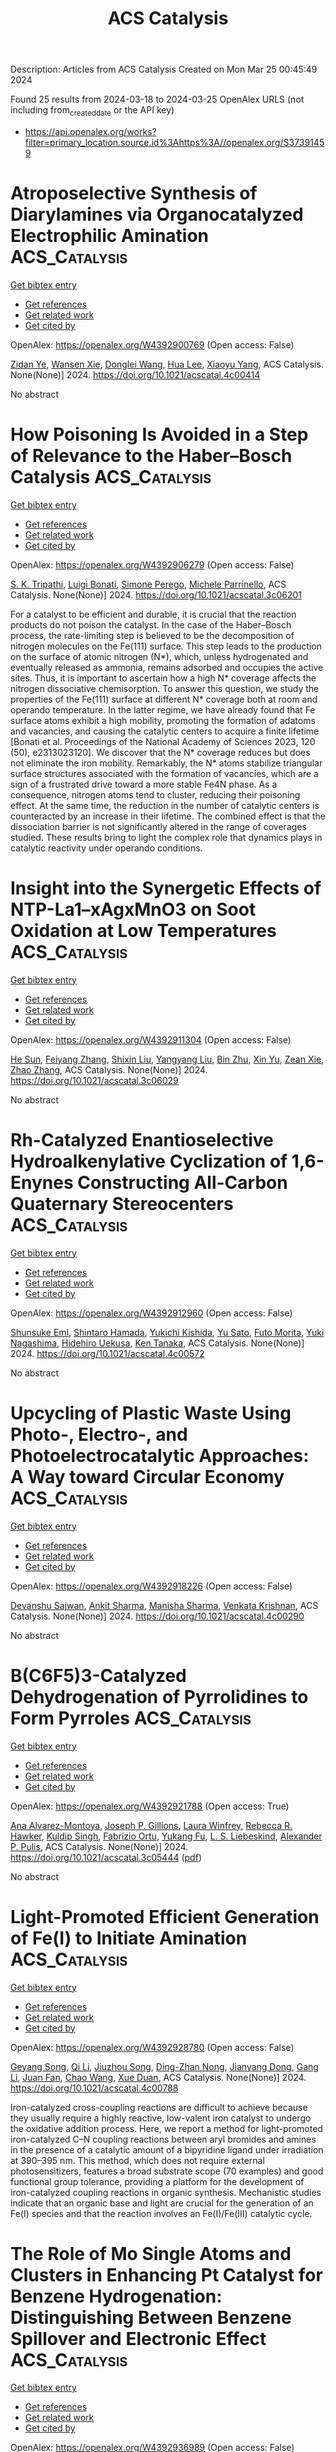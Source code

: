 #+TITLE: ACS Catalysis
Description: Articles from ACS Catalysis
Created on Mon Mar 25 00:45:49 2024

Found 25 results from 2024-03-18 to 2024-03-25
OpenAlex URLS (not including from_created_date or the API key)
- [[https://api.openalex.org/works?filter=primary_location.source.id%3Ahttps%3A//openalex.org/S37391459]]

* Atroposelective Synthesis of Diarylamines via Organocatalyzed Electrophilic Amination  :ACS_Catalysis:
:PROPERTIES:
:UUID: https://openalex.org/W4392900769
:TOPICS: Atroposelective Synthesis of Axially Chiral Compounds, Chiroptical Spectroscopy in Organic Compound Analysis, Chemistry and Pharmacology of Amaryllidaceae Alkaloids
:PUBLICATION_DATE: 2024-03-18
:END:    
    
[[elisp:(doi-add-bibtex-entry "https://doi.org/10.1021/acscatal.4c00414")][Get bibtex entry]] 

- [[elisp:(progn (xref--push-markers (current-buffer) (point)) (oa--referenced-works "https://openalex.org/W4392900769"))][Get references]]
- [[elisp:(progn (xref--push-markers (current-buffer) (point)) (oa--related-works "https://openalex.org/W4392900769"))][Get related work]]
- [[elisp:(progn (xref--push-markers (current-buffer) (point)) (oa--cited-by-works "https://openalex.org/W4392900769"))][Get cited by]]

OpenAlex: https://openalex.org/W4392900769 (Open access: False)
    
[[https://openalex.org/A5085053591][Zidan Ye]], [[https://openalex.org/A5012699384][Wansen Xie]], [[https://openalex.org/A5038300996][Donglei Wang]], [[https://openalex.org/A5006115076][Hua Lee]], [[https://openalex.org/A5007301912][Xiaoyu Yang]], ACS Catalysis. None(None)] 2024. https://doi.org/10.1021/acscatal.4c00414 
     
No abstract    

    

* How Poisoning Is Avoided in a Step of Relevance to the Haber–Bosch Catalysis  :ACS_Catalysis:
:PROPERTIES:
:UUID: https://openalex.org/W4392906279
:TOPICS: Droplet Microfluidics Technology, Homogeneous Catalysis with Transition Metals, Applications of Ionic Liquids
:PUBLICATION_DATE: 2024-03-18
:END:    
    
[[elisp:(doi-add-bibtex-entry "https://doi.org/10.1021/acscatal.3c06201")][Get bibtex entry]] 

- [[elisp:(progn (xref--push-markers (current-buffer) (point)) (oa--referenced-works "https://openalex.org/W4392906279"))][Get references]]
- [[elisp:(progn (xref--push-markers (current-buffer) (point)) (oa--related-works "https://openalex.org/W4392906279"))][Get related work]]
- [[elisp:(progn (xref--push-markers (current-buffer) (point)) (oa--cited-by-works "https://openalex.org/W4392906279"))][Get cited by]]

OpenAlex: https://openalex.org/W4392906279 (Open access: False)
    
[[https://openalex.org/A5007651637][S. K. Tripathi]], [[https://openalex.org/A5090217494][Luigi Bonati]], [[https://openalex.org/A5004491813][Simone Perego]], [[https://openalex.org/A5023487560][Michele Parrinello]], ACS Catalysis. None(None)] 2024. https://doi.org/10.1021/acscatal.3c06201 
     
For a catalyst to be efficient and durable, it is crucial that the reaction products do not poison the catalyst. In the case of the Haber–Bosch process, the rate-limiting step is believed to be the decomposition of nitrogen molecules on the Fe(111) surface. This step leads to the production on the surface of atomic nitrogen (N*), which, unless hydrogenated and eventually released as ammonia, remains adsorbed and occupies the active sites. Thus, it is important to ascertain how a high N* coverage affects the nitrogen dissociative chemisorption. To answer this question, we study the properties of the Fe(111) surface at different N* coverage both at room and operando temperature. In the latter regime, we have already found that Fe surface atoms exhibit a high mobility, promoting the formation of adatoms and vacancies, and causing the catalytic centers to acquire a finite lifetime [Bonati et al. Proceedings of the National Academy of Sciences 2023, 120 (50), e2313023120]. We discover that the N* coverage reduces but does not eliminate the iron mobility. Remarkably, the N* atoms stabilize triangular surface structures associated with the formation of vacancies, which are a sign of a frustrated drive toward a more stable Fe4N phase. As a consequence, nitrogen atoms tend to cluster, reducing their poisoning effect. At the same time, the reduction in the number of catalytic centers is counteracted by an increase in their lifetime. The combined effect is that the dissociation barrier is not significantly altered in the range of coverages studied. These results bring to light the complex role that dynamics plays in catalytic reactivity under operando conditions.    

    

* Insight into the Synergetic Effects of NTP-La1–xAgxMnO3 on Soot Oxidation at Low Temperatures  :ACS_Catalysis:
:PROPERTIES:
:UUID: https://openalex.org/W4392911304
:TOPICS: Catalytic Nanomaterials, Kinetic Analysis of Thermal Processes in Materials, Catalytic Dehydrogenation of Light Alkanes
:PUBLICATION_DATE: 2024-03-18
:END:    
    
[[elisp:(doi-add-bibtex-entry "https://doi.org/10.1021/acscatal.3c06029")][Get bibtex entry]] 

- [[elisp:(progn (xref--push-markers (current-buffer) (point)) (oa--referenced-works "https://openalex.org/W4392911304"))][Get references]]
- [[elisp:(progn (xref--push-markers (current-buffer) (point)) (oa--related-works "https://openalex.org/W4392911304"))][Get related work]]
- [[elisp:(progn (xref--push-markers (current-buffer) (point)) (oa--cited-by-works "https://openalex.org/W4392911304"))][Get cited by]]

OpenAlex: https://openalex.org/W4392911304 (Open access: False)
    
[[https://openalex.org/A5042523840][He Sun]], [[https://openalex.org/A5036858935][Feiyang Zhang]], [[https://openalex.org/A5017517029][Shixin Liu]], [[https://openalex.org/A5047187328][Yangyang Liu]], [[https://openalex.org/A5005209343][Bin Zhu]], [[https://openalex.org/A5045949335][Xin Yu]], [[https://openalex.org/A5006295475][Zean Xie]], [[https://openalex.org/A5065361552][Zhao Zhang]], ACS Catalysis. None(None)] 2024. https://doi.org/10.1021/acscatal.3c06029 
     
No abstract    

    

* Rh-Catalyzed Enantioselective Hydroalkenylative Cyclization of 1,6-Enynes Constructing All-Carbon Quaternary Stereocenters  :ACS_Catalysis:
:PROPERTIES:
:UUID: https://openalex.org/W4392912960
:TOPICS: Transition-Metal-Catalyzed C–H Bond Functionalization, Gold Catalysis in Organic Synthesis, Homogeneous Catalysis with Transition Metals
:PUBLICATION_DATE: 2024-03-18
:END:    
    
[[elisp:(doi-add-bibtex-entry "https://doi.org/10.1021/acscatal.4c00572")][Get bibtex entry]] 

- [[elisp:(progn (xref--push-markers (current-buffer) (point)) (oa--referenced-works "https://openalex.org/W4392912960"))][Get references]]
- [[elisp:(progn (xref--push-markers (current-buffer) (point)) (oa--related-works "https://openalex.org/W4392912960"))][Get related work]]
- [[elisp:(progn (xref--push-markers (current-buffer) (point)) (oa--cited-by-works "https://openalex.org/W4392912960"))][Get cited by]]

OpenAlex: https://openalex.org/W4392912960 (Open access: False)
    
[[https://openalex.org/A5094181019][Shunsuke Emi]], [[https://openalex.org/A5013994424][Shintaro Hamada]], [[https://openalex.org/A5011316317][Yukichi Kishida]], [[https://openalex.org/A5057833739][Yu Sato]], [[https://openalex.org/A5025978963][Futo Morita]], [[https://openalex.org/A5039511820][Yuki Nagashima]], [[https://openalex.org/A5086800033][Hidehiro Uekusa]], [[https://openalex.org/A5013437976][Ken Tanaka]], ACS Catalysis. None(None)] 2024. https://doi.org/10.1021/acscatal.4c00572 
     
No abstract    

    

* Upcycling of Plastic Waste Using Photo-, Electro-, and Photoelectrocatalytic Approaches: A Way toward Circular Economy  :ACS_Catalysis:
:PROPERTIES:
:UUID: https://openalex.org/W4392918226
:TOPICS: Microplastic Pollution in Marine and Terrestrial Environments, Global E-Waste Recycling and Management, Photocatalytic Materials for Solar Energy Conversion
:PUBLICATION_DATE: 2024-03-17
:END:    
    
[[elisp:(doi-add-bibtex-entry "https://doi.org/10.1021/acscatal.4c00290")][Get bibtex entry]] 

- [[elisp:(progn (xref--push-markers (current-buffer) (point)) (oa--referenced-works "https://openalex.org/W4392918226"))][Get references]]
- [[elisp:(progn (xref--push-markers (current-buffer) (point)) (oa--related-works "https://openalex.org/W4392918226"))][Get related work]]
- [[elisp:(progn (xref--push-markers (current-buffer) (point)) (oa--cited-by-works "https://openalex.org/W4392918226"))][Get cited by]]

OpenAlex: https://openalex.org/W4392918226 (Open access: False)
    
[[https://openalex.org/A5023498383][Devanshu Sajwan]], [[https://openalex.org/A5071628344][Ankit Sharma]], [[https://openalex.org/A5044753586][Manisha Sharma]], [[https://openalex.org/A5079283559][Venkata Krishnan]], ACS Catalysis. None(None)] 2024. https://doi.org/10.1021/acscatal.4c00290 
     
No abstract    

    

* B(C6F5)3-Catalyzed Dehydrogenation of Pyrrolidines to Form Pyrroles  :ACS_Catalysis:
:PROPERTIES:
:UUID: https://openalex.org/W4392921788
:TOPICS: Frustrated Lewis Pairs Chemistry, Role of Fluorine in Medicinal Chemistry and Pharmaceuticals, Homogeneous Catalysis with Transition Metals
:PUBLICATION_DATE: 2024-03-17
:END:    
    
[[elisp:(doi-add-bibtex-entry "https://doi.org/10.1021/acscatal.3c05444")][Get bibtex entry]] 

- [[elisp:(progn (xref--push-markers (current-buffer) (point)) (oa--referenced-works "https://openalex.org/W4392921788"))][Get references]]
- [[elisp:(progn (xref--push-markers (current-buffer) (point)) (oa--related-works "https://openalex.org/W4392921788"))][Get related work]]
- [[elisp:(progn (xref--push-markers (current-buffer) (point)) (oa--cited-by-works "https://openalex.org/W4392921788"))][Get cited by]]

OpenAlex: https://openalex.org/W4392921788 (Open access: True)
    
[[https://openalex.org/A5067610384][Ana Alvarez-Montoya]], [[https://openalex.org/A5045845848][Joseph P. Gillions]], [[https://openalex.org/A5088323321][Laura Winfrey]], [[https://openalex.org/A5008997006][Rebecca R. Hawker]], [[https://openalex.org/A5053095143][Kuldip Singh]], [[https://openalex.org/A5016392095][Fabrizio Ortu]], [[https://openalex.org/A5006724170][Yukang Fu]], [[https://openalex.org/A5005452331][L. S. Liebeskind]], [[https://openalex.org/A5032096939][Alexander P. Pulis]], ACS Catalysis. None(None)] 2024. https://doi.org/10.1021/acscatal.3c05444  ([[https://pubs.acs.org/doi/pdf/10.1021/acscatal.3c05444][pdf]])
     
No abstract    

    

* Light-Promoted Efficient Generation of Fe(I) to Initiate Amination  :ACS_Catalysis:
:PROPERTIES:
:UUID: https://openalex.org/W4392928780
:TOPICS: Applications of Photoredox Catalysis in Organic Synthesis, Catalytic C-H Amination Reactions, Transition-Metal-Catalyzed C–H Bond Functionalization
:PUBLICATION_DATE: 2024-03-18
:END:    
    
[[elisp:(doi-add-bibtex-entry "https://doi.org/10.1021/acscatal.4c00788")][Get bibtex entry]] 

- [[elisp:(progn (xref--push-markers (current-buffer) (point)) (oa--referenced-works "https://openalex.org/W4392928780"))][Get references]]
- [[elisp:(progn (xref--push-markers (current-buffer) (point)) (oa--related-works "https://openalex.org/W4392928780"))][Get related work]]
- [[elisp:(progn (xref--push-markers (current-buffer) (point)) (oa--cited-by-works "https://openalex.org/W4392928780"))][Get cited by]]

OpenAlex: https://openalex.org/W4392928780 (Open access: False)
    
[[https://openalex.org/A5000485217][Geyang Song]], [[https://openalex.org/A5020746135][Qi Li]], [[https://openalex.org/A5040454155][Jiuzhou Song]], [[https://openalex.org/A5027127110][Ding-Zhan Nong]], [[https://openalex.org/A5032044151][Jianyang Dong]], [[https://openalex.org/A5071785102][Gang Li]], [[https://openalex.org/A5018639803][Juan Fan]], [[https://openalex.org/A5019405663][Chao Wang]], [[https://openalex.org/A5067926884][Xue Duan]], ACS Catalysis. None(None)] 2024. https://doi.org/10.1021/acscatal.4c00788 
     
Iron-catalyzed cross-coupling reactions are difficult to achieve because they usually require a highly reactive, low-valent iron catalyst to undergo the oxidative addition process. Here, we report a method for light-promoted iron-catalyzed C–N coupling reactions between aryl bromides and amines in the presence of a catalytic amount of a bipyridine ligand under irradiation at 390–395 nm. This method, which does not require external photosensitizers, features a broad substrate scope (70 examples) and good functional group tolerance, providing a platform for the development of iron-catalyzed coupling reactions in organic synthesis. Mechanistic studies indicate that an organic base and light are crucial for the generation of an Fe(I) species and that the reaction involves an Fe(I)/Fe(III) catalytic cycle.    

    

* The Role of Mo Single Atoms and Clusters in Enhancing Pt Catalyst for Benzene Hydrogenation: Distinguishing Between Benzene Spillover and Electronic Effect  :ACS_Catalysis:
:PROPERTIES:
:UUID: https://openalex.org/W4392936989
:TOPICS: Catalytic Nanomaterials, Desulfurization Technologies for Fuels, Catalytic Carbon Dioxide Hydrogenation
:PUBLICATION_DATE: 2024-03-19
:END:    
    
[[elisp:(doi-add-bibtex-entry "https://doi.org/10.1021/acscatal.3c06026")][Get bibtex entry]] 

- [[elisp:(progn (xref--push-markers (current-buffer) (point)) (oa--referenced-works "https://openalex.org/W4392936989"))][Get references]]
- [[elisp:(progn (xref--push-markers (current-buffer) (point)) (oa--related-works "https://openalex.org/W4392936989"))][Get related work]]
- [[elisp:(progn (xref--push-markers (current-buffer) (point)) (oa--cited-by-works "https://openalex.org/W4392936989"))][Get cited by]]

OpenAlex: https://openalex.org/W4392936989 (Open access: False)
    
[[https://openalex.org/A5081411724][Zhuo Li]], [[https://openalex.org/A5090201430][Fanchun Meng]], [[https://openalex.org/A5007065150][Xinchun Yang]], [[https://openalex.org/A5038819017][Yuntao Qi]], [[https://openalex.org/A5074124495][Yong Qin]], [[https://openalex.org/A5044774514][Bin Zhang]], ACS Catalysis. None(None)] 2024. https://doi.org/10.1021/acscatal.3c06026 
     
Reactant spillover and electronic effects are two indistinguishable factors that influence MoO3 promoters in benzene hydrogenation on Pt-MoO3 catalysts. Previous studies have primarily focused on the significance of hydrogen spillover while neglecting the transfer of benzene and the electronic effect originating from MoO3. Herein, we synthesized Pt/CNT, Pt–Mo1/CNT with Mo single atoms, and Pt–Mocluster/CNT with MoOx cluster promoters by using atomic layer deposition. The catalyst Pt–Mo1/CNT exhibited higher activity (3361.8 h–1) in benzene hydrogenation at 50 °C, which was twice as high as that of Pt/CNT. In contrast, the presence of closely interacting MoOx clusters with Pt nanoparticles inhibited the activity of the Pt catalyst. Kinetic experiments, DFT calculations, in situ FTIR, and AIMD simulations revealed that Mo single atoms on multiwalled carbon nanotubes did not alter the structure or electronic state of Pt nanoparticles but enhanced their activity by increasing benzene coverage via benzene spillover. On the other hand, although the hydrogen and benzene coverage increased with MoOx cluster promoters, changes in the electronic state of Pt nanoparticles resulted in a higher energy barrier for the rate-determining step.    

    

* Molecular Orbital Engineering of Mixed-Addenda Polyoxometalates Boosts Light-Driven Hydrogen Evolution Activity  :ACS_Catalysis:
:PROPERTIES:
:UUID: https://openalex.org/W4392948266
:TOPICS: Polyoxometalate Clusters and Materials, Nanomaterials with Enzyme-Like Characteristics, Chemistry and Applications of Metal-Organic Frameworks
:PUBLICATION_DATE: 2024-03-19
:END:    
    
[[elisp:(doi-add-bibtex-entry "https://doi.org/10.1021/acscatal.4c00295")][Get bibtex entry]] 

- [[elisp:(progn (xref--push-markers (current-buffer) (point)) (oa--referenced-works "https://openalex.org/W4392948266"))][Get references]]
- [[elisp:(progn (xref--push-markers (current-buffer) (point)) (oa--related-works "https://openalex.org/W4392948266"))][Get related work]]
- [[elisp:(progn (xref--push-markers (current-buffer) (point)) (oa--cited-by-works "https://openalex.org/W4392948266"))][Get cited by]]

OpenAlex: https://openalex.org/W4392948266 (Open access: False)
    
[[https://openalex.org/A5064238928][Manzhou Chi]], [[https://openalex.org/A5072777154][Ying Zeng]], [[https://openalex.org/A5049368936][Zhongling Lang]], [[https://openalex.org/A5007705719][Huijie Li]], [[https://openalex.org/A5064628795][Xing Xin]], [[https://openalex.org/A5021313643][Yuanyuan Dong]], [[https://openalex.org/A5002572848][Fangyu Fu]], [[https://openalex.org/A5052567771][Guo‐Yu Yang]], [[https://openalex.org/A5088515178][Hongjin Lv]], ACS Catalysis. None(None)] 2024. https://doi.org/10.1021/acscatal.4c00295 
     
No abstract    

    

* Reversible Intrapore Redox Cycling of Platinum in Platinum-Ion-Exchanged HZSM-5 Catalysts  :ACS_Catalysis:
:PROPERTIES:
:UUID: https://openalex.org/W4392948602
:TOPICS: Catalytic Nanomaterials, Catalytic Dehydrogenation of Light Alkanes, Desulfurization Technologies for Fuels
:PUBLICATION_DATE: 2024-03-19
:END:    
    
[[elisp:(doi-add-bibtex-entry "https://doi.org/10.1021/acscatal.3c06325")][Get bibtex entry]] 

- [[elisp:(progn (xref--push-markers (current-buffer) (point)) (oa--referenced-works "https://openalex.org/W4392948602"))][Get references]]
- [[elisp:(progn (xref--push-markers (current-buffer) (point)) (oa--related-works "https://openalex.org/W4392948602"))][Get related work]]
- [[elisp:(progn (xref--push-markers (current-buffer) (point)) (oa--cited-by-works "https://openalex.org/W4392948602"))][Get cited by]]

OpenAlex: https://openalex.org/W4392948602 (Open access: True)
    
[[https://openalex.org/A5043362145][Kaan Yalçın]], [[https://openalex.org/A5077755362][Ram Kumar]], [[https://openalex.org/A5049884504][Erik Zuidema]], [[https://openalex.org/A5042039275][Ambarish Kulkarni]], [[https://openalex.org/A5079297523][Jim Ciston]], [[https://openalex.org/A5088731924][Karen C. Bustillo]], [[https://openalex.org/A5045160930][Peter Ercius]], [[https://openalex.org/A5069459050][Alexander Katz]], [[https://openalex.org/A5088235380][Bruce C. Gates]], [[https://openalex.org/A5022071918][Coleman X. Kronawitter]], [[https://openalex.org/A5065439644][Ron C. Runnebaum]], ACS Catalysis. None(None)] 2024. https://doi.org/10.1021/acscatal.3c06325  ([[https://pubs.acs.org/doi/pdf/10.1021/acscatal.3c06325][pdf]])
     
Isolated platinum(II) ions anchored at acid sites in the pores of zeolite HZSM-5, initially introduced by aqueous ion exchange, were reduced to form platinum nanoparticles that are stably dispersed with a narrow size distribution (1.3 ± 0.4 nm in average diameter). The nanoparticles were confined in reservoirs within the porous zeolite particles, as shown by electron beam tomography and the shape-selective catalysis of alkene hydrogenation. When the nanoparticles were oxidatively fragmented in dry air at elevated temperature, platinum returned to its initial in-pore atomically dispersed state with a charge of +2, as shown previously by X-ray absorption spectroscopy. The results determine the conditions under which platinum is retained within the pores of HZSM-5 particles during redox cycles that are characteristic of the reductive conditions of catalyst operation and the oxidative conditions of catalyst regeneration.    

    

* Mechanisms of Light Alkene Oligomerization on Metal-Modified Zeolites  :ACS_Catalysis:
:PROPERTIES:
:UUID: https://openalex.org/W4392949694
:TOPICS: Zeolite Chemistry and Catalysis, Catalytic Nanomaterials, Catalytic Dehydrogenation of Light Alkanes
:PUBLICATION_DATE: 2024-03-19
:END:    
    
[[elisp:(doi-add-bibtex-entry "https://doi.org/10.1021/acscatal.4c00552")][Get bibtex entry]] 

- [[elisp:(progn (xref--push-markers (current-buffer) (point)) (oa--referenced-works "https://openalex.org/W4392949694"))][Get references]]
- [[elisp:(progn (xref--push-markers (current-buffer) (point)) (oa--related-works "https://openalex.org/W4392949694"))][Get related work]]
- [[elisp:(progn (xref--push-markers (current-buffer) (point)) (oa--cited-by-works "https://openalex.org/W4392949694"))][Get cited by]]

OpenAlex: https://openalex.org/W4392949694 (Open access: False)
    
[[https://openalex.org/A5049814124][Zoya N. Lashchinskaya]], [[https://openalex.org/A5090072930][Anton A. Gabrienko]], [[https://openalex.org/A5045633595][Alexander G. Stepanov]], ACS Catalysis. None(None)] 2024. https://doi.org/10.1021/acscatal.4c00552 
     
No abstract    

    

* Variation in Biosynthesis and Metal-Binding Properties of Isonitrile-Containing Peptides Produced by Mycobacteria versus Streptomyces  :ACS_Catalysis:
:PROPERTIES:
:UUID: https://openalex.org/W4392956930
:TOPICS: Natural Products as Sources of New Drugs, Peptide Synthesis and Drug Discovery, Ribosome Structure and Translation Mechanisms
:PUBLICATION_DATE: 2024-03-19
:END:    
    
[[elisp:(doi-add-bibtex-entry "https://doi.org/10.1021/acscatal.4c00645")][Get bibtex entry]] 

- [[elisp:(progn (xref--push-markers (current-buffer) (point)) (oa--referenced-works "https://openalex.org/W4392956930"))][Get references]]
- [[elisp:(progn (xref--push-markers (current-buffer) (point)) (oa--related-works "https://openalex.org/W4392956930"))][Get related work]]
- [[elisp:(progn (xref--push-markers (current-buffer) (point)) (oa--cited-by-works "https://openalex.org/W4392956930"))][Get cited by]]

OpenAlex: https://openalex.org/W4392956930 (Open access: False)
    
[[https://openalex.org/A5026948998][Tzu‐Yu Chen]], [[https://openalex.org/A5058813394][Jinfeng Chen]], [[https://openalex.org/A5063896535][Mark W. Ruszczycky]], [[https://openalex.org/A5000819193][Dalton Hilovsky]], [[https://openalex.org/A5039009753][Terry L. Hostetler]], [[https://openalex.org/A5025115516][Xiaojing Liu]], [[https://openalex.org/A5058800276][Jiahai Zhou]], [[https://openalex.org/A5060069852][Wei‐chen Chang]], ACS Catalysis. None(None)] 2024. https://doi.org/10.1021/acscatal.4c00645 
     
No abstract    

    

* Electrocatalytic Pathways to the Formation of C–N Bonds  :ACS_Catalysis:
:PROPERTIES:
:UUID: https://openalex.org/W4392975696
:TOPICS: Ammonia Synthesis and Electrocatalysis, Electrochemical Reduction of CO2 to Fuels, Electrocatalysis for Energy Conversion
:PUBLICATION_DATE: 2024-03-20
:END:    
    
[[elisp:(doi-add-bibtex-entry "https://doi.org/10.1021/acscatal.3c04912")][Get bibtex entry]] 

- [[elisp:(progn (xref--push-markers (current-buffer) (point)) (oa--referenced-works "https://openalex.org/W4392975696"))][Get references]]
- [[elisp:(progn (xref--push-markers (current-buffer) (point)) (oa--related-works "https://openalex.org/W4392975696"))][Get related work]]
- [[elisp:(progn (xref--push-markers (current-buffer) (point)) (oa--cited-by-works "https://openalex.org/W4392975696"))][Get cited by]]

OpenAlex: https://openalex.org/W4392975696 (Open access: True)
    
[[https://openalex.org/A5049893998][Dimitra Anastasiadou]], [[https://openalex.org/A5025302127][Marta Costa Figueiredo]], ACS Catalysis. None(None)] 2024. https://doi.org/10.1021/acscatal.3c04912 
     
No abstract    

    

* Nickel-Catalyzed Mono- and Dihydrosilylation of Aliphatic Alkynes in Aqueous and Aerobic Conditions  :ACS_Catalysis:
:PROPERTIES:
:UUID: https://openalex.org/W4392985422
:TOPICS: Frustrated Lewis Pairs Chemistry, Homogeneous Catalysis with Transition Metals, Transition Metal-Catalyzed Cross-Coupling Reactions
:PUBLICATION_DATE: 2024-03-20
:END:    
    
[[elisp:(doi-add-bibtex-entry "https://doi.org/10.1021/acscatal.4c00109")][Get bibtex entry]] 

- [[elisp:(progn (xref--push-markers (current-buffer) (point)) (oa--referenced-works "https://openalex.org/W4392985422"))][Get references]]
- [[elisp:(progn (xref--push-markers (current-buffer) (point)) (oa--related-works "https://openalex.org/W4392985422"))][Get related work]]
- [[elisp:(progn (xref--push-markers (current-buffer) (point)) (oa--cited-by-works "https://openalex.org/W4392985422"))][Get cited by]]

OpenAlex: https://openalex.org/W4392985422 (Open access: False)
    
[[https://openalex.org/A5083679820][Chanmi Lee]], [[https://openalex.org/A5056195109][Ji Hwan Jeon]], [[https://openalex.org/A5013584794][Soochan Lee]], [[https://openalex.org/A5044210377][Wonyoung Choe]], [[https://openalex.org/A5000148374][Jaesung Kwak]], [[https://openalex.org/A5083141649][Sangwon Seo]], [[https://openalex.org/A5066992242][Sung You Hong]], [[https://openalex.org/A5063361478][Byunghyuck Jung]], ACS Catalysis. None(None)] 2024. https://doi.org/10.1021/acscatal.4c00109 
     
No abstract    

    

* Alteration of Hydrodeoxygenation Pathways of Ni/TiO2-A Catalyst through Controlled Regulation of Strong Metal–Support Interactions and Surface Acidity  :ACS_Catalysis:
:PROPERTIES:
:UUID: https://openalex.org/W4392999569
:TOPICS: Catalytic Nanomaterials, Desulfurization Technologies for Fuels, Electrocatalysis for Energy Conversion
:PUBLICATION_DATE: 2024-03-20
:END:    
    
[[elisp:(doi-add-bibtex-entry "https://doi.org/10.1021/acscatal.4c00480")][Get bibtex entry]] 

- [[elisp:(progn (xref--push-markers (current-buffer) (point)) (oa--referenced-works "https://openalex.org/W4392999569"))][Get references]]
- [[elisp:(progn (xref--push-markers (current-buffer) (point)) (oa--related-works "https://openalex.org/W4392999569"))][Get related work]]
- [[elisp:(progn (xref--push-markers (current-buffer) (point)) (oa--cited-by-works "https://openalex.org/W4392999569"))][Get cited by]]

OpenAlex: https://openalex.org/W4392999569 (Open access: False)
    
[[https://openalex.org/A5067289998][Qi Fang]], [[https://openalex.org/A5058204882][Hong Du]], [[https://openalex.org/A5016467601][Xiaoqiang Zhang]], [[https://openalex.org/A5064371893][Yunjie Ding]], [[https://openalex.org/A5080819729][Z. Conrad Zhang]], ACS Catalysis. None(None)] 2024. https://doi.org/10.1021/acscatal.4c00480 
     
No abstract    

    

* Nickel-Catalyzed Inter- and Intramolecular Reductive Cross-Coupling Reactions of Arylbenzylammonium Salts through Highly Site-Selective C–N Bond Cleavage  :ACS_Catalysis:
:PROPERTIES:
:UUID: https://openalex.org/W4393002326
:TOPICS: Transition-Metal-Catalyzed C–H Bond Functionalization, Transition Metal-Catalyzed Cross-Coupling Reactions, Applications of Photoredox Catalysis in Organic Synthesis
:PUBLICATION_DATE: 2024-03-20
:END:    
    
[[elisp:(doi-add-bibtex-entry "https://doi.org/10.1021/acscatal.4c00504")][Get bibtex entry]] 

- [[elisp:(progn (xref--push-markers (current-buffer) (point)) (oa--referenced-works "https://openalex.org/W4393002326"))][Get references]]
- [[elisp:(progn (xref--push-markers (current-buffer) (point)) (oa--related-works "https://openalex.org/W4393002326"))][Get related work]]
- [[elisp:(progn (xref--push-markers (current-buffer) (point)) (oa--cited-by-works "https://openalex.org/W4393002326"))][Get cited by]]

OpenAlex: https://openalex.org/W4393002326 (Open access: False)
    
[[https://openalex.org/A5000364007][Ren-Gui Tian]], [[https://openalex.org/A5059208672][Longyu Wang]], [[https://openalex.org/A5074843268][Lei Zheng]], [[https://openalex.org/A5049497710][Shi‐Kai Tian]], ACS Catalysis. None(None)] 2024. https://doi.org/10.1021/acscatal.4c00504 
     
No abstract    

    

* Ligand-Based Principal Component Analysis Followed by Ridge Regression: Application to an Asymmetric Negishi Reaction  :ACS_Catalysis:
:PROPERTIES:
:UUID: https://openalex.org/W4393006540
:TOPICS: Computational Methods in Drug Discovery, Chiroptical Spectroscopy in Organic Compound Analysis, Chiral Separation in Chromatography
:PUBLICATION_DATE: 2024-03-20
:END:    
    
[[elisp:(doi-add-bibtex-entry "https://doi.org/10.1021/acscatal.3c06230")][Get bibtex entry]] 

- [[elisp:(progn (xref--push-markers (current-buffer) (point)) (oa--referenced-works "https://openalex.org/W4393006540"))][Get references]]
- [[elisp:(progn (xref--push-markers (current-buffer) (point)) (oa--related-works "https://openalex.org/W4393006540"))][Get related work]]
- [[elisp:(progn (xref--push-markers (current-buffer) (point)) (oa--cited-by-works "https://openalex.org/W4393006540"))][Get cited by]]

OpenAlex: https://openalex.org/W4393006540 (Open access: False)
    
[[https://openalex.org/A5065641804][H. Ray Kelly]], [[https://openalex.org/A5025530962][Sanil Sreekumar]], [[https://openalex.org/A5031776576][Vidhyadhar Manee]], [[https://openalex.org/A5014631359][Abbigayle Cuomo]], [[https://openalex.org/A5041914961][Timothy R. Newhouse]], [[https://openalex.org/A5089129603][Víctor S. Batista]], [[https://openalex.org/A5001742738][Frédéric G. Buono]], ACS Catalysis. None(None)] 2024. https://doi.org/10.1021/acscatal.3c06230 
     
No abstract    

    

* Atroposelective Construction of Carbon–Boron Axial Chirality through Rh-Catalyzed [2 + 2 + 2] Cycloaddition  :ACS_Catalysis:
:PROPERTIES:
:UUID: https://openalex.org/W4393026019
:TOPICS: Atroposelective Synthesis of Axially Chiral Compounds, Chiroptical Spectroscopy in Organic Compound Analysis, Aromaticity in Organic Molecules and Materials
:PUBLICATION_DATE: 2024-03-20
:END:    
    
[[elisp:(doi-add-bibtex-entry "https://doi.org/10.1021/acscatal.4c00428")][Get bibtex entry]] 

- [[elisp:(progn (xref--push-markers (current-buffer) (point)) (oa--referenced-works "https://openalex.org/W4393026019"))][Get references]]
- [[elisp:(progn (xref--push-markers (current-buffer) (point)) (oa--related-works "https://openalex.org/W4393026019"))][Get related work]]
- [[elisp:(progn (xref--push-markers (current-buffer) (point)) (oa--cited-by-works "https://openalex.org/W4393026019"))][Get cited by]]

OpenAlex: https://openalex.org/W4393026019 (Open access: False)
    
[[https://openalex.org/A5052091727][Yu Ping]], [[https://openalex.org/A5079666078][Xiaofan Shi]], [[https://openalex.org/A5002150542][Ming Lei]], [[https://openalex.org/A5075645006][Jianbo Wang]], ACS Catalysis. None(None)] 2024. https://doi.org/10.1021/acscatal.4c00428 
     
No abstract    

    

* Regioselective 1,n-Diborylation of Alkylidenecyclopropanes Enabled by Catalysis with a Spirocyclic NHC IrIII Pincer Complex  :ACS_Catalysis:
:PROPERTIES:
:UUID: https://openalex.org/W4393039483
:TOPICS: Frustrated Lewis Pairs Chemistry, Transition Metal-Catalyzed Cross-Coupling Reactions, Catalytic Carbene Chemistry in Organic Synthesis
:PUBLICATION_DATE: 2024-03-21
:END:    
    
[[elisp:(doi-add-bibtex-entry "https://doi.org/10.1021/acscatal.4c00260")][Get bibtex entry]] 

- [[elisp:(progn (xref--push-markers (current-buffer) (point)) (oa--referenced-works "https://openalex.org/W4393039483"))][Get references]]
- [[elisp:(progn (xref--push-markers (current-buffer) (point)) (oa--related-works "https://openalex.org/W4393039483"))][Get related work]]
- [[elisp:(progn (xref--push-markers (current-buffer) (point)) (oa--cited-by-works "https://openalex.org/W4393039483"))][Get cited by]]

OpenAlex: https://openalex.org/W4393039483 (Open access: False)
    
[[https://openalex.org/A5072823315][Weifeng Wang]], [[https://openalex.org/A5072068915][Ka Lu]], [[https://openalex.org/A5034214912][Peng-Rui Liu]], [[https://openalex.org/A5073087998][Hui-Hui Zeng]], [[https://openalex.org/A5072753261][Li–Miao Yang]], [[https://openalex.org/A5064342024][Ai‐Jun Ma]], [[https://openalex.org/A5067879579][Yong‐Qiang Tu]], [[https://openalex.org/A5076885617][Jin‐Bao Peng]], ACS Catalysis. None(None)] 2024. https://doi.org/10.1021/acscatal.4c00260 
     
No abstract    

    

* Hydroxide Structure-Dependent OH Promotion Mechanism over a Hydroxylated CoOx/Pt(111) Catalyst toward CO Oxidation  :ACS_Catalysis:
:PROPERTIES:
:UUID: https://openalex.org/W4393040749
:TOPICS: Catalytic Nanomaterials, Electrocatalysis for Energy Conversion, Catalytic Dehydrogenation of Light Alkanes
:PUBLICATION_DATE: 2024-03-21
:END:    
    
[[elisp:(doi-add-bibtex-entry "https://doi.org/10.1021/acscatal.4c01084")][Get bibtex entry]] 

- [[elisp:(progn (xref--push-markers (current-buffer) (point)) (oa--referenced-works "https://openalex.org/W4393040749"))][Get references]]
- [[elisp:(progn (xref--push-markers (current-buffer) (point)) (oa--related-works "https://openalex.org/W4393040749"))][Get related work]]
- [[elisp:(progn (xref--push-markers (current-buffer) (point)) (oa--cited-by-works "https://openalex.org/W4393040749"))][Get cited by]]

OpenAlex: https://openalex.org/W4393040749 (Open access: False)
    
[[https://openalex.org/A5034816956][Dongqing Wang]], [[https://openalex.org/A5036674060][Rongtan Li]], [[https://openalex.org/A5074416469][Xiangyu Sun]], [[https://openalex.org/A5057105150][Le Lin]], [[https://openalex.org/A5091973386][Kun Li]], [[https://openalex.org/A5080374578][Rankun Zhang]], [[https://openalex.org/A5039993707][Rentao Mu]], [[https://openalex.org/A5042400054][Qiang Fu]], ACS Catalysis. None(None)] 2024. https://doi.org/10.1021/acscatal.4c01084 
     
No abstract    

    

* Catalytic Enantioselective Synthesis of Inherently Chiral Macrocycles by Dynamic Kinetic Resolution  :ACS_Catalysis:
:PROPERTIES:
:UUID: https://openalex.org/W4393045444
:TOPICS: Atroposelective Synthesis of Axially Chiral Compounds, Chiroptical Spectroscopy in Organic Compound Analysis, Engineering of Surface Nanostructures
:PUBLICATION_DATE: 2024-03-21
:END:    
    
[[elisp:(doi-add-bibtex-entry "https://doi.org/10.1021/acscatal.4c00598")][Get bibtex entry]] 

- [[elisp:(progn (xref--push-markers (current-buffer) (point)) (oa--referenced-works "https://openalex.org/W4393045444"))][Get references]]
- [[elisp:(progn (xref--push-markers (current-buffer) (point)) (oa--related-works "https://openalex.org/W4393045444"))][Get related work]]
- [[elisp:(progn (xref--push-markers (current-buffer) (point)) (oa--cited-by-works "https://openalex.org/W4393045444"))][Get cited by]]

OpenAlex: https://openalex.org/W4393045444 (Open access: False)
    
[[https://openalex.org/A5032451131][Qi Lü]], [[https://openalex.org/A5019290469][Xudong Wang]], [[https://openalex.org/A5005998007][Shuo Tong]], [[https://openalex.org/A5055586375][Jieping Zhu]], [[https://openalex.org/A5080389064][Mei‐Xiang Wang]], ACS Catalysis. None(None)] 2024. https://doi.org/10.1021/acscatal.4c00598 
     
No abstract    

    

* Phase-dependent Electrocatalytic Nitrate Reduction to Ammonia on Janus Cu@Ni Tandem Catalyst  :ACS_Catalysis:
:PROPERTIES:
:UUID: https://openalex.org/W4393054884
:TOPICS: Ammonia Synthesis and Electrocatalysis, Content-Centric Networking for Information Delivery, Photocatalytic Materials for Solar Energy Conversion
:PUBLICATION_DATE: 2024-03-20
:END:    
    
[[elisp:(doi-add-bibtex-entry "https://doi.org/10.1021/acscatal.4c00479")][Get bibtex entry]] 

- [[elisp:(progn (xref--push-markers (current-buffer) (point)) (oa--referenced-works "https://openalex.org/W4393054884"))][Get references]]
- [[elisp:(progn (xref--push-markers (current-buffer) (point)) (oa--related-works "https://openalex.org/W4393054884"))][Get related work]]
- [[elisp:(progn (xref--push-markers (current-buffer) (point)) (oa--cited-by-works "https://openalex.org/W4393054884"))][Get cited by]]

OpenAlex: https://openalex.org/W4393054884 (Open access: True)
    
[[https://openalex.org/A5071956527][Yao‐Yin Lou]], [[https://openalex.org/A5007731421][Qizheng Zheng]], [[https://openalex.org/A5005495666][Shiyuan Zhou]], [[https://openalex.org/A5053540906][Jia-Yi Fang]], [[https://openalex.org/A5078084710][Ouardia Akdim]], [[https://openalex.org/A5079668549][Xingyu Ding]], [[https://openalex.org/A5084318246][Rena Oh]], [[https://openalex.org/A5076737678][Gyeong-Su Park]], [[https://openalex.org/A5005686261][Xiaoyang Huang]], [[https://openalex.org/A5036206050][Shi‐Gang Sun]], ACS Catalysis. None(None)] 2024. https://doi.org/10.1021/acscatal.4c00479  ([[https://pubs.acs.org/doi/pdf/10.1021/acscatal.4c00479][pdf]])
     
Electrosynthesis of NH3 from nitrate anion (NO3–) reduction (NO3–RR) is a cascade reaction, which is considered a great potential alternative to the Haber–Bosch route to reduce CO2 emissions and alleviate the adverse effects of excessive NO3– contamination in the environment. Frequently, solid solution alloys (SSAs) with a single-phase active site may struggle to fully utilize their benefits during the entire process of nitrate (NO3–) reduction, which involves multiple intermediate reactions. In this study, we showed that by separating Cu and Ni in a Janus Cu@Ni catalyst structure, we can achieve high performance in NO3–RR, yielding a high Faradaic efficiency (92.5%) and a production rate of NH3 (1127 mmol h–1 g–1) at −0.2 V versus RHE, compared to CuNi SSA (82.6%, 264 mmol h–1 g–1). Here, we demonstrate that a Janus Cu@Ni catalyst with short-range ordered catalytic sites favors the adsorption of NO through a bridge-bond mode. Simultaneously, a hydrogen spillover process was observed, in which Ni dissociates H2O to generate *H which spontaneously migrates to adjacent catalytic sites to hydrogenate the *NOx intermediates. This facilitates N–O bond cleavage, resulting in the NH3 production rate nearly 5 times higher than that of CuNi SSA, where NO was linearly bonded on its surface. The study of this catalytic effect, a cooperative tandem enhancement, provides insights into the design of multifunctional heterogeneous catalysts for electrochemical NH3 synthesis.    

    

* Reversible Hydrogenation of CO2 to Formamides Using an Atomically Dispersed Ir/C3N4 Catalyst  :ACS_Catalysis:
:PROPERTIES:
:UUID: https://openalex.org/W4393054890
:TOPICS: Carbon Dioxide Utilization for Chemical Synthesis, Homogeneous Catalysis with Transition Metals, Catalytic Carbon Dioxide Hydrogenation
:PUBLICATION_DATE: 2024-03-20
:END:    
    
[[elisp:(doi-add-bibtex-entry "https://doi.org/10.1021/acscatal.4c00751")][Get bibtex entry]] 

- [[elisp:(progn (xref--push-markers (current-buffer) (point)) (oa--referenced-works "https://openalex.org/W4393054890"))][Get references]]
- [[elisp:(progn (xref--push-markers (current-buffer) (point)) (oa--related-works "https://openalex.org/W4393054890"))][Get related work]]
- [[elisp:(progn (xref--push-markers (current-buffer) (point)) (oa--cited-by-works "https://openalex.org/W4393054890"))][Get cited by]]

OpenAlex: https://openalex.org/W4393054890 (Open access: False)
    
[[https://openalex.org/A5090567728][Danyang Cheng]], [[https://openalex.org/A5049045609][Maolin Wang]], [[https://openalex.org/A5010399847][Shixiang Yu]], [[https://openalex.org/A5030110394][Mi Peng]], [[https://openalex.org/A5003237621][Wu Zhou]], [[https://openalex.org/A5069482272][Wulin Yang]], [[https://openalex.org/A5031462315][Meng Wang]], [[https://openalex.org/A5055822249][Ding Ma]], ACS Catalysis. None(None)] 2024. https://doi.org/10.1021/acscatal.4c00751 
     
The utilization of different energy carriers to efficiently store and release energy plays a vital role in the pursuit of a renewable energy paradigm. In this context, we present an interesting system utilizing morpholine as a dual-functional agent in the reversible hydrogenation of CO2 to formamides employing an atomically dispersed iridium (Ir) catalyst. Morpholine serves as a stabilizer during CO2 hydrogenation and a CO2 capture agent during dehydrogenation, enabling a carbon-neutral cycle for hydrogen storage. Notably, these reversible cycles could be facilitated by the same catalyst and maintained under identical temperature conditions by a simple H2 pressure swing. The robustness of this system is underscored by its consistent performance across multiple charging–discharging cycles without a noticeable reduction in the storage capacity. Additionally, the Ir catalyst exhibits strong CO tolerance during hydrogenation, making it suitable for purifying crude hydrogen via the reversible process.    

    

* Chloroiridium Complexes of Biaryl-Based Diphosphines for Thermal Catalytic Transfer Dehydrogenation of Hindered 1,1-Disubstituted Ethanes  :ACS_Catalysis:
:PROPERTIES:
:UUID: https://openalex.org/W4393054959
:TOPICS: Homogeneous Catalysis with Transition Metals, Catalytic Dehydrogenation of Light Alkanes, Transition Metal-Catalyzed Cross-Coupling Reactions
:PUBLICATION_DATE: 2024-03-21
:END:    
    
[[elisp:(doi-add-bibtex-entry "https://doi.org/10.1021/acscatal.4c00312")][Get bibtex entry]] 

- [[elisp:(progn (xref--push-markers (current-buffer) (point)) (oa--referenced-works "https://openalex.org/W4393054959"))][Get references]]
- [[elisp:(progn (xref--push-markers (current-buffer) (point)) (oa--related-works "https://openalex.org/W4393054959"))][Get related work]]
- [[elisp:(progn (xref--push-markers (current-buffer) (point)) (oa--cited-by-works "https://openalex.org/W4393054959"))][Get cited by]]

OpenAlex: https://openalex.org/W4393054959 (Open access: False)
    
[[https://openalex.org/A5013249496][Yirong Wu]], [[https://openalex.org/A5082770776][Haofeng Xu]], [[https://openalex.org/A5068508373][Kuan Wang]], [[https://openalex.org/A5037644447][Guixia Liu]], [[https://openalex.org/A5012635301][Lan Gan]], [[https://openalex.org/A5033486450][Zheng Huang]], ACS Catalysis. None(None)] 2024. https://doi.org/10.1021/acscatal.4c00312 
     
Thermal catalytic dehydrogenation of congested alkanes, such as the 1,1-disubstituted ethane (1,1-DSE) motif, is still a largely unsolved challenge. Herein, we report the investigation of biaryl-based atropisomeric diphosphines with various electronic and steric properties and their corresponding chloroiridium complexes for catalytic transfer dehydrogenation (CTD) of 1,1-DSEs using tert-butylethene as H-acceptor. The use of diphosphines of the biaryl backbone with a narrow dihedral angle was found to be essential to forming an effective catalytic species, cis-P2ClIr. A systematic investigation of three atropisomeric diphosphine classes, Segphos, MeO-Biphep, and Binap, revealed that the sterically hindered and electron-rich ligands are more efficient than the less hindered and electron-deficient ones. With an understanding of the structure–activity relationships, we developed two highly encumbered ligands 3,5-TMS,4-MeOMeO-Biphep (M12) and 3-TIPS,5-TMSMeO-Biphep (M13), which afforded >1400 turnovers at 150 °C in the cumene/TBE CTD reaction, representing the most efficient catalyst for thermal catalytic dehydrogenation of 1,1-DSEs. Moreover, these two ligands produced ∼420 turnovers in the CTD of 2-(1-adamantyl)propane, demonstrating their ability in dehydrogenation of unactivated hindered dialkyl-substituted ethanes.    

    

* Ce-Driven Ce-MnOx/Na2WO4/SiO2 Composite Catalysts for Low-Temperature Oxidative Coupling of Methane  :ACS_Catalysis:
:PROPERTIES:
:UUID: https://openalex.org/W4393055019
:TOPICS: Catalytic Dehydrogenation of Light Alkanes, Catalytic Nanomaterials, Mesoporous Materials
:PUBLICATION_DATE: 2024-03-20
:END:    
    
[[elisp:(doi-add-bibtex-entry "https://doi.org/10.1021/acscatal.3c06301")][Get bibtex entry]] 

- [[elisp:(progn (xref--push-markers (current-buffer) (point)) (oa--referenced-works "https://openalex.org/W4393055019"))][Get references]]
- [[elisp:(progn (xref--push-markers (current-buffer) (point)) (oa--related-works "https://openalex.org/W4393055019"))][Get related work]]
- [[elisp:(progn (xref--push-markers (current-buffer) (point)) (oa--cited-by-works "https://openalex.org/W4393055019"))][Get cited by]]

OpenAlex: https://openalex.org/W4393055019 (Open access: False)
    
[[https://openalex.org/A5020681114][Jiaxin Song]], [[https://openalex.org/A5029406631][Rong Yu]], [[https://openalex.org/A5047583150][Xin Gao]], [[https://openalex.org/A5067365795][Xiaoqiang Fan]], [[https://openalex.org/A5007619881][Baijun Liu]], [[https://openalex.org/A5065361552][Zhao Zhang]], ACS Catalysis. None(None)] 2024. https://doi.org/10.1021/acscatal.3c06301 
     
Mn/Na2WO4/SiO2 catalyst is widely used in the oxidative coupling of methane (OCM) reactions because of its high catalytic performance and stability. Nevertheless, the complex elemental composition makes the role of each active component in these catalysts still controversial. Herein, we conducted separate studies on Mn/Na2WO4/SiO2 catalyst by separating it into MnOx and Na2WO4/SiO2 (NaWSi). This provided a persuasive strategy to turn manganese oxide from a combustion catalyst into a selective catalyst for the OCM at low temperatures through a synergistic effect between the Ce-MnOx catalyst and Na2WO4/SiO2 catalyst. The introduction of Ce is a key factor in improving the low-temperature OCM activity of the catalyst. The temperature-programmed desorption of oxygen (O2-TPD) and 18O isotope labeling experiments confirm that surface lattice oxygen is the main active oxygen species in the OCM reaction for the Ce-driven catalyst. The presence of Ce strengthens the surface lattice oxygen cycle process on the catalyst, resulting in higher oxygen exchange ability and improved migration of active lattice oxygen. Furthermore, in situ Raman spectroscopy shows that both 3Ce-MnOx and NaWSi catalysts can enhance resistance to carbon deposition in the catalysts. Hence, the 3Ce-MnOx/NaWSi composite catalyst achieved 38.4% conversion of CH4 and a 15.6% yield of C2 at 700 °C and the catalytic activity remained stable for at least 25 h.    

    
